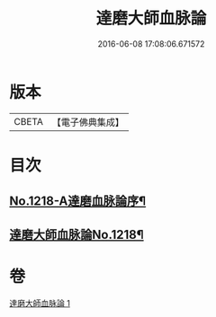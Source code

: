 #+TITLE: 達磨大師血脉論 
#+DATE: 2016-06-08 17:08:06.671572

* 版本
 |     CBETA|【電子佛典集成】|

* 目次
** [[file:KR6q0113_001.txt::001-0002a1][No.1218-A達磨血脉論序¶]]
** [[file:KR6q0113_001.txt::001-0002a12][達磨大師血脉論No.1218¶]]

* 卷
[[file:KR6q0113_001.txt][達磨大師血脉論 1]]

